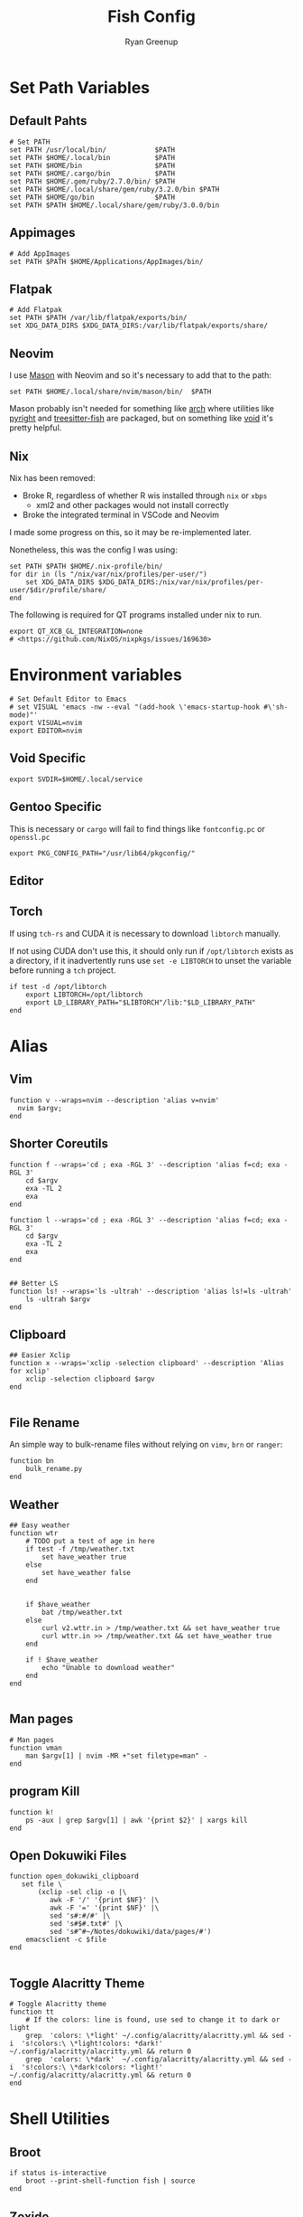 #+title: Fish Config
:CONFIG:
#+property: header-args:fish :tangle (concat (file-name-sans-extension (buffer-file-name)) ".fish")
#+property: header-args :mkdirp yes :comments no
#+startup: indent
:END:


#+author: Ryan Greenup

* Set Path Variables
** Default Pahts
#+begin_src fish
# Set PATH
set PATH /usr/local/bin/            $PATH
set PATH $HOME/.local/bin           $PATH
set PATH $HOME/bin                  $PATH
set PATH $HOME/.cargo/bin           $PATH
set PATH $HOME/.gem/ruby/2.7.0/bin/ $PATH
set PATH $HOME/.local/share/gem/ruby/3.2.0/bin $PATH
set PATH $HOME/go/bin               $PATH
set PATH $PATH $HOME/.local/share/gem/ruby/3.0.0/bin
#+end_src
** Appimages
#+begin_src fish
# Add AppImages
set PATH $PATH $HOME/Applications/AppImages/bin/
#+end_src
** Flatpak
#+begin_src fish
# Add Flatpak
set PATH $PATH /var/lib/flatpak/exports/bin/
set XDG_DATA_DIRS $XDG_DATA_DIRS:/var/lib/flatpak/exports/share/
#+end_src
** Neovim
I use [[https://github.com/williamboman/mason.nvim#setup][Mason]] with Neovim and so it's necessary to add that to the path:

#+begin_src fish
set PATH $HOME/.local/share/nvim/mason/bin/  $PATH
#+end_src

Mason probably isn't needed for something like [[https://wiki.archlinux.org/][arch]] where utilities like [[https://archlinux.org/packages/community/any/pyright/][pyright]]
and [[https://archlinux.org/packages/community/x86_64/tree-sitter/][treesitter-fish]] are packaged, but on something like [[https://voidlinux.org/][void]] it's pretty
helpful.
** Nix
Nix has been removed:

  + Broke R, regardless of whether R wis installed through =nix= or =xbps=
    + xml2 and other packages would not install correctly
  + Broke the integrated terminal in VSCode and Neovim

I made some progress on this, so it may be re-implemented later.

Nonetheless, this was the config I was using:

#+begin_src fish :tangle no
set PATH $PATH $HOME/.nix-profile/bin/
for dir in (ls "/nix/var/nix/profiles/per-user/")
    set XDG_DATA_DIRS $XDG_DATA_DIRS:/nix/var/nix/profiles/per-user/$dir/profile/share/
end
#+end_src

The following is required for QT programs installed under nix to run.
#+begin_src fish
export QT_XCB_GL_INTEGRATION=none
# <https://github.com/NixOS/nixpkgs/issues/169630>
#+end_src
* Environment variables
#+begin_src fish
# Set Default Editor to Emacs
# set VISUAL 'emacs -nw --eval "(add-hook \'emacs-startup-hook #\'sh-mode)"'
export VISUAL=nvim
export EDITOR=nvim
#+end_src
** Void Specific
#+begin_src fish
export SVDIR=$HOME/.local/service
#+end_src
** Gentoo Specific
This is necessary or =cargo= will fail to find things like =fontconfig.pc= or =openssl.pc=
#+begin_src fish
export PKG_CONFIG_PATH="/usr/lib64/pkgconfig/"
#+end_src
** Editor
** Torch
If using =tch-rs= and CUDA it is necessary to download =libtorch= manually.

If not using CUDA don't use this, it should only run if =/opt/libtorch= exists
as a directory, if it inadvertently runs use =set -e LIBTORCH= to unset the
variable before running a =tch= project.
#+begin_src fish
if test -d /opt/libtorch
    export LIBTORCH=/opt/libtorch
    export LD_LIBRARY_PATH="$LIBTORCH"/lib:"$LD_LIBRARY_PATH"
end
#+end_src
* Alias
** Vim
#+begin_src fish
function v --wraps=nvim --description 'alias v=nvim'
  nvim $argv;
end
#+end_src

** Shorter Coreutils
#+begin_src fish
function f --wraps='cd ; exa -RGL 3' --description 'alias f=cd; exa -RGL 3'
    cd $argv
    exa -TL 2
    exa
end

function l --wraps='cd ; exa -RGL 3' --description 'alias f=cd; exa -RGL 3'
    cd $argv
    exa -TL 2
    exa
end


## Better LS
function ls! --wraps='ls -ultrah' --description 'alias ls!=ls -ultrah'
    ls -ultrah $argv
end
#+end_src

** Clipboard
#+begin_src fish
## Easier Xclip
function x --wraps='xclip -selection clipboard' --description 'Alias for xclip'
    xclip -selection clipboard $argv
end

#+end_src
** File Rename
An simple way to bulk-rename files without relying on =vimv=, =brn= or =ranger=:

#+begin_src fish
function bn
    bulk_rename.py
end
#+end_src
** Weather
#+begin_src fish
## Easy weather
function wtr
    # TODO put a test of age in here
    if test -f /tmp/weather.txt
        set have_weather true
    else
        set have_weather false
    end


    if $have_weather
        bat /tmp/weather.txt
    else
        curl v2.wttr.in > /tmp/weather.txt && set have_weather true
        curl wttr.in >> /tmp/weather.txt && set have_weather true
    end

    if ! $have_weather
        echo "Unable to download weather"
    end
end

#+end_src
** Man pages
#+begin_src fish
# Man pages
function vman
    man $argv[1] | nvim -MR +"set filetype=man" -
end
#+end_src
** program Kill
#+begin_src fish
function k!
    ps -aux | grep $argv[1] | awk '{print $2}' | xargs kill
end
#+end_src
** Open Dokuwiki Files
#+begin_src fish
function open_dokuwiki_clipboard
   set file \
       (xclip -sel clip -o |\
          awk -F '/' '{print $NF}' |\
          awk -F '=' '{print $NF}' |\
          sed 's#:#/#' |\
          sed 's#$#.txt#' |\
          sed 's#^#~/Notes/dokuwiki/data/pages/#')
    emacsclient -c $file
end

#+end_src
** Toggle Alacritty Theme
#+begin_src fish
# Toggle Alacritty theme
function tt
    # If the colors: line is found, use sed to change it to dark or light
    grep  'colors: \*light' ~/.config/alacritty/alacritty.yml && sed -i  's!colors:\ \*light!colors: *dark!' ~/.config/alacritty/alacritty.yml && return 0
    grep  'colors: \*dark'  ~/.config/alacritty/alacritty.yml && sed -i  's!colors:\ \*dark!colors: *light!' ~/.config/alacritty/alacritty.yml && return 0
end
#+end_src
* Shell Utilities
** Broot
#+begin_src fish
if status is-interactive
    broot --print-shell-function fish | source
end
#+end_src
** Zoxide
#+begin_src fish
if status is-interactive
    zoxide init fish | source
end
#+end_src
** Atuin
Atuin is not used as it caused the shell to stutter and lag. Atuin is very slow
to initialize and fish will auto-suggest history. The suspicion arises, that
this history suggestion, with Atuin, induces stutter.

#+begin_src fish :tangle no
if status is-interactive
    set -gx ATUIN_NOBIND "true"
    atuin init fish | source

    # bind to ctrl-r in normal and insert mode, add any other bindings you want here too
    bind \cr _atuin_search
    bind -M insert \cr _atuin_search
end
#+end_src
** LF
*** Cd
#+begin_src fish
function lfcd
    set tmp (mktemp)
    lf -last-dir-path=$tmp $argv
    if test -f "$tmp"
        set dir (cat $tmp)
        rm -f $tmp
        if test -d "$dir"
            if test "$dir" != (pwd)
                cd $dir
            end
        end
    end
end
#+end_src
* Notetaking
** Base functions
#+begin_src fish
# ..............................................................................
# * Notetaking Stuff ...........................................................
# ..............................................................................
set __agenda_dir $HOME/Agenda
set __notes_dir $HOME/Notes
set __notes_old $HOME/Sync/Notes
set __notes_dw  /srv/http/dokuwiki/data
set __note_taking_dirs $__notes_dir $__notes_old $__notes_dw

# git
function __try_run
    command -v $argv[1] > /dev/null 2>&1 && $argv[1]
end

function __git_helper
    __try_run gitui || lazygit
end

function gn
    cd $__notes_dir && __git_helper
end

function gt
    cd $__agenda_dir && __git_helper
end

# open non empty arguments in EDITOR
function _private_open
  if [ ! (count $argv) -eq 0 ]
      $EDITOR $argv
  end
end
#+end_src
** Searching
#+begin_src fish
# ** Searching .................................................................
function _private_search
    set notes_dir $argv
    cd $notes_dir

        sk -m -i -c "note_taking search -d "$notes_dir"  {}"        \
            --bind pgup:preview-page-up,pgdn:preview-page-down      \
            --preview "bat --style grid --color=always              \
                            --terminal-width 80 $notes_dir/{+}      \
                            --italic-text=always                    \
                            --decorations=always"                |  \
        sed "s#^#$notes_dir/#"
end


# *** Search New notes
function ns
    _private_open (_private_search $__notes_dir)
end

# *** Search ALL notes
# I symlinked ~/Notes under ~/Sync/Notes to catch it in this (excludes dokuwiki though)
function nso
    _private_open (_private_search $__notes_old)
end

function nsd # Dokuwiki
    _private_open (_private_search $__notes_dw)
end

# *** Reindex notes

function nR
  for dir in $__note_taking_dirs
    echo $dir
    note_taking reindex -d $dir
  end
end

function nr
    note_taking reindex -d $__notes_dir
end




#+end_src
** Finding
#+begin_src fish
# ** Finding ......................................................................
## I could have used `note_taking fzf` but skim and bat is prettier
function _private_finding
   # use ls -t to sort by time (default is modification time)
    ls -t (fd -t f '\.org$|\.md$|\.txt$' $argv) |
        sk --ansi -m -c 'rg -l -t markdown -t org -t txt --ignore-case "{}"' \
            --preview "bat --style snip {} 2> /dev/null --color=always" \
            --bind 'ctrl-f:interactive,pgup:preview-page-up,pgdn:preview-page-down'
end

# *** Find main notes
function nf --description 'Find Notes'
    _private_open (_private_finding $__notes_dir)
end

# *** Find ALL notes
function nF
    # Find the notes and open if not cancelled
    _private_open (_private_finding $__note_taking_dirs)
end

function nfm
  ~/.local/bin/mediawikisearch.bash
end

# function nn
#     note_taking new -d "$__notes_dir"
# end

function nno
    echo "Enter note Title:"
    set title (read)
    echo $notes_dir
    set file (readlink -f "$__notes_dir/pages/$title.org") # use readlink to clean path
    echo "# $title" >> $file
    emacs $file
end

function nnm
    echo "Enter note Title:"
    set title (read)
    echo $notes_dir
    set file (readlink -f "$__notes_dir/pages/$title.md") # use readlink to clean path
    echo "# $title" >> $file
    $EDITOR $file
end
#+end_src


*** TODO Move this to a standalone program
The new note function in the go program no longer does what i want. It uses dots for namespaces rather than directories.
I need to change the program to work the way that I want.

For now this shell script works fine.

#+begin_src fish
function nn
    # note_taking new -d "$__notes_dir"

    # TODO wrap this into the go program
    # The difference is the use of directories rather than namespaces
    set file (mktemp)
    echo "Type the title of the Note:"
    cd ~/Notes/slipbox
    set dir (fd -t d | fzf || echo ".")
    nvim $file
    set title (tr -d '\n' < $file)
    set title (echo $title | tr -d '/' )
    set filename (echo $title | tr '[:upper:]' '[:lower:]' | sed -e 's#\.#-#g'  -e 's# #-#g' -e 's#$#.md#')
    set filename (echo $dir/$filename)
    if test -f $filename
        nvim $filename
    else
        echo $title | sed 's!^!# !' >> $HOME/Notes/slipbox/$filename
    end
    nvim $filename
    rm $file
end

#+end_src
* Package Management


TODO Look at this because it would be better for =pZ=
#+begin_src fish :tangle no
set aur_helper yay
if test (command -v paru)
    set aur_helper paru
end
#+end_src

#+begin_src fish
# ..............................................................................
# * Package Management Stuff....................................................
# ..............................................................................

# Packages in Repository
function get_os
    cat /etc/os-release | grep -e '^ID=' | cut -d '=' -f 2 | sed 's/"//g'
end

function void_query_packages
    xbps-query -Rs '' |\
        rg -o '[\w-]+-'  |\
        sed 's!-$!!'     |\
        fzf --multi --preview \
            'xbps-query -S {} || echo No Info Available'
end

function arch_pz
    pacman -Slq | fzf --multi --preview 'pacman -Si {1}' | xargs -ro sudo pacman -S $argv
end

function pz --description 'Fuzzy Find to preview and install packages'
    switch (get_os)
    case 'void'
        if set packages (void_query_packages)
            doas xbps-install $packages
        end
    case 'arch'
        arch_pz
    case 'endeavouros'
        arch_pz
    case "*"
        echo "Operating System $os is not configured"
    end
end

# All Available Packages
function pZ --description 'Fuzzy Find to preview and install with pacman'
    yay -Slq | fzf --multi --preview 'yay -Si {1}' | xargs -ro yay -S --noconfirm --needed $argv
end

# Open work Dispatcher
function wk --description 'Alias for work script' --wraps='workdispatch'
    emacsclient --create-frame ~/Agenda/todo.org ~/Agenda/projects.org & disown
end
#+end_src
* Git Dotfiles
#+begin_src fish
set dotfiles_dir $HOME/.local/share/dotfiles
function gd
    git --work-tree $HOME --git-dir $dotfiles_dir $argv
end
function gdui
    gitui -w $HOME -d $dotfiles_dir
end
#+end_src
* Keybindings
#+begin_src fish
# Create keybindings
function fish_user_key_bindings
	fzf_key_bindings
end
bind \en '
    set tmp (mktemp)       && \
    lf -last-dir-path=$tmp && \
    z (cat $tmp)
    rm $tmp
    commandline -f repaint'

bind \co '
    set tmp (mktemp)    && \
    broot --outcmd $tmp && \
    z (
        sed "s/^cd //g" < $tmp | sed "s/\"//g")
    rm $tmp
    commandline -f repaint'
#+end_src
